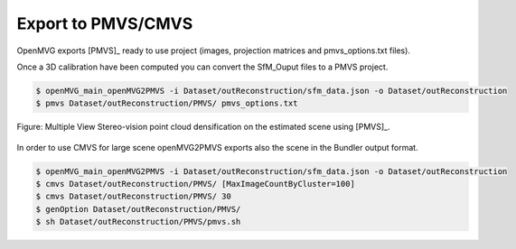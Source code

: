 **********************************
Export to PMVS/CMVS
**********************************

OpenMVG exports [PMVS]_ ready to use project (images, projection matrices and pmvs_options.txt files).

Once a 3D calibration have been computed you can convert the SfM_Ouput files to a PMVS project.

.. code-block:: c++

  $ openMVG_main_openMVG2PMVS -i Dataset/outReconstruction/sfm_data.json -o Dataset/outReconstruction
  $ pmvs Dataset/outReconstruction/PMVS/ pmvs_options.txt

.. figure:: PMVS_result.png
   :align: center

   Figure: Multiple View Stereo-vision point cloud densification on the estimated scene using [PMVS]_.

In order to use CMVS for large scene openMVG2PMVS exports also the scene in the Bundler output format.

.. code-block:: c++

  $ openMVG_main_openMVG2PMVS -i Dataset/outReconstruction/sfm_data.json -o Dataset/outReconstruction
  $ cmvs Dataset/outReconstruction/PMVS/ [MaxImageCountByCluster=100]
  $ cmvs Dataset/outReconstruction/PMVS/ 30
  $ genOption Dataset/outReconstruction/PMVS/
  $ sh Dataset/outReconstruction/PMVS/pmvs.sh

